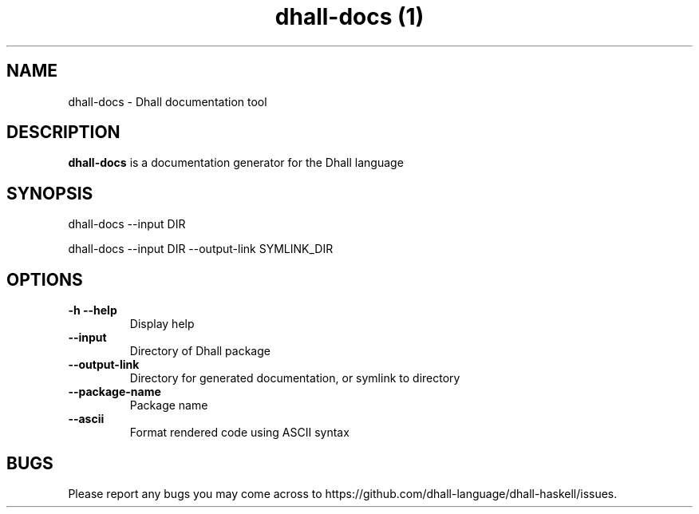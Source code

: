 .\" Automatically generated by Pandoc 2.10.1
.\"
.TH "dhall-docs (1)" "" "" "" ""
.hy
.SH NAME
.PP
dhall-docs - Dhall documentation tool
.SH DESCRIPTION
.PP
\f[B]dhall-docs\f[R] is a documentation generator for the Dhall language
.SH SYNOPSIS
.PP
dhall-docs --input DIR
.PP
dhall-docs --input DIR --output-link SYMLINK_DIR
.SH OPTIONS
.TP
\f[B]-h\f[R] \f[B]--help\f[R]
Display help
.TP
\f[B]--input\f[R]
Directory of Dhall package
.TP
\f[B]--output-link\f[R]
Directory for generated documentation, or symlink to directory
.TP
\f[B]--package-name\f[R]
Package name
.TP
\f[B]--ascii\f[R]
Format rendered code using ASCII syntax
.SH BUGS
.PP
Please report any bugs you may come across to
https://github.com/dhall-language/dhall-haskell/issues.
